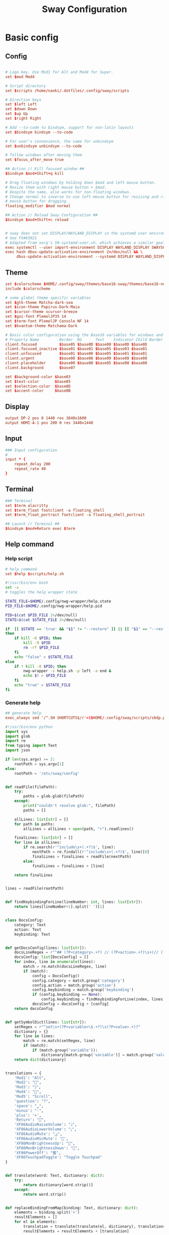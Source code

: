 #+TITLE: Sway Configuration

#+PROPERTY: header-args :comments no :tangle yes :tangle-mode (identity #o755)
#+PROPERTY: header-args:conf :tangle (file-truename "~/.dotfiles/.config/sway/config.d/all-config.conf")



* Basic config

** Config

#+begin_src conf

# Logo key. Use Mod1 for Alt and Mod4 for Super.
set $mod Mod4

# Script directory
set $scripts /home/naoki/.dotfiles/.config/sway/scripts

# Direction keys
set $left Left
set $down Down
set $up Up
set $right Right

# Add --to-code to bindsym, support for non-latin layouts
set $bindsym bindsym --to-code

# For user's convenience, the same for unbindsym
set $unbindsym unbindsym --to-code

# follow windows after moving them
set $focus_after_move true

## Action // Kill focused window ##
$bindsym $mod+Shift+q kill

# Drag floating windows by holding down $mod and left mouse button.
# Resize them with right mouse button + $mod.
# Despite the name, also works for non-floating windows.
# Change normal to inverse to use left mouse button for resizing and right
# mouse button for dragging.
floating_modifier $mod normal

## Action // Reload Sway Configuration ##
$bindsym $mod+Shift+c reload


# sway does not set DISPLAY/WAYLAND_DISPLAY in the systemd user environment
# See FS#63021
# Adapted from xorg's 50-systemd-user.sh, which achieves a similar goal.
exec systemctl --user import-environment DISPLAY WAYLAND_DISPLAY SWAYSOCK XDG_CURRENT_DESKTOP
exec hash dbus-update-activation-environment 2>/dev/null && \
     dbus-update-activation-environment --systemd DISPLAY WAYLAND_DISPLAY SWAYSOCK XDG_CURRENT_DESKTOP
#+end_src

** Theme

#+begin_src conf
set $colorscheme $HOME/.config/sway/themes/base16-sway/themes/base16-nord.config
include $colorscheme

# some global theme specific variables
set $gtk-theme Matcha-dark-sea
set $icon-theme Papirus-Dark-Maia
set $cursor-theme xcursor-breeze
set $gui-font PlemolJP35 14
set $term-font PlemolJP Console NF 14
set $kvantum-theme Matchama-Dark

# Basic color configuration using the Base16 variables for windows and borders.
# Property Name         Border  BG      Text    Indicator Child Border
client.focused          $base05 $base0D $base00 $base0D $base0D
client.focused_inactive $base01 $base01 $base05 $base03 $base01
client.unfocused        $base01 $base00 $base05 $base01 $base01
client.urgent           $base08 $base08 $base00 $base08 $base08
client.placeholder      $base00 $base00 $base05 $base00 $base00
client.background       $base07

set $background-color $base03
set $text-color       $base05
set $selection-color  $base0D
set $accent-color     $base0B

#+end_src

** Display

#+begin_src conf
output DP-2 pos 0 1440 res 3840x1600
output HDMI-A-1 pos 200 0 res 3440x1440
#+end_src

** Input

#+begin_src conf
### Input configuration
#
input * {
    repeat_delay 200
    repeat_rate 40
}
#+end_src

** Terminal

#+begin_src conf
### Terminal
set $term alacritty
set $term_float footclient -a floating_shell
set $term_float_portrait footclient -a floating_shell_portrait

## Launch // Terminal ##
$bindsym $mod+Return exec $term

#+end_src

** Help command

*** Help script

#+begin_src conf
# help command
set $help $scripts/help.sh
#+end_src

#+begin_src bash :tangle (file-truename "~/.config/sway/scripts/help.sh")
#!/usr/bin/env bash
set -x 
# toggles the help wrapper state

STATE_FILE=$HOME/.config/nwg-wrapper/help.state
PID_FILE=$HOME/.config/nwg-wrapper/help.pid

PID=$(cat $PID_FILE 2>/dev/null) 
STATE=$(cat $STATE_FILE 2>/dev/null)

if  [[ $STATE == 'true' && "$1" != "--restore" ]] || [[ "$1" == "--restore" && $STATE == 'false' ]]
then
    if kill -0 $PID; then
        kill -9 $PID
        rm -rf $PID_FILE
    fi
    echo "false" > $STATE_FILE
else
    if ! kill -0 $PID; then
        nwg-wrapper -s help.sh -p left -a end &
        echo $! > $PID_FILE
    fi
    echo "true" > $STATE_FILE
fi
#+end_src

*** Generate help

#+begin_src conf
## generate help
exec_always sed '/^.SH SHORTCUTS$/r'<($HOME/.config/sway/scripts/sbdp.py $HOME/.config/sway/config man) /usr/share/sway/templates/help.man > $HOME/.config/sway/help.man
#+end_src

#+begin_src python :tangle (file-truename "~/.config/sway/scripts/sbdp.py")
#!/usr/bin/env python
import sys
import glob
import re
from typing import Text
import json

if len(sys.argv) >= 2:
    rootPath = sys.argv[1]
else:
    rootPath = '/etc/sway/config'


def readFile(filePath):
    try:
        paths = glob.glob(filePath)
    except:
        print("couldn't resolve glob:", filePath)
        paths = []

    allLines: list[str] = []
    for path in paths:
        allLines = allLines + open(path, "r").readlines()

    finalLines: list[str] = []
    for line in allLines:
        if re.search(r'^include\s+(.+?)$', line):
            nextPath = re.findall(r'^include\s+(.+?)$', line)[0]
            finalLines = finalLines + readFile(nextPath)
        else:
            finalLines = finalLines + [line]

    return finalLines


lines = readFile(rootPath)


def findKeybindingForLine(lineNumber: int, lines: list[str]):
    return lines[lineNumber+1].split(' ')[1]


class DocsConfig:
    category: Text
    action: Text
    keybinding: Text


def getDocsConfig(lines: list[str]):
    docsLineRegex = r"^## (?P<category>.+?) // (?P<action>.+?)\s+(// (?P<keybinding>.+?))*##"
    docsConfig: list[DocsConfig] = []
    for index, line in enumerate(lines):
        match = re.match(docsLineRegex, line)
        if (match):
            config = DocsConfig()
            config.category = match.group('category')
            config.action = match.group('action')
            config.keybinding = match.group('keybinding')
            if (config.keybinding == None):
                config.keybinding = findKeybindingForLine(index, lines)
            docsConfig = docsConfig + [config]
    return docsConfig


def getSymbolDict(lines: list[str]):
    setRegex = r"^set\s+(?P<variable>\$.+?)\s(?P<value>.+)?"
    dictionary = {}
    for line in lines:
        match = re.match(setRegex, line)
        if (match):
            if (match.group('variable')):
                dictionary[match.group('variable')] = match.group('value')
    return dict(dictionary)


translations = {
    'Mod1': "Alt",
    'Mod2': "",
    'Mod3': "בּ",
    'Mod4': "",
    'Mod5': "Scroll",
    'question': "?",
    'space': "␣",
    'minus': "-",
    'plus': '+',
    'Return': "",
    'XF86AudioRaiseVolume': "ﱛ",
    'XF86AudioLowerVolume': "ﱜ",
    'XF86AudioMute': "ﱝ",
    'XF86AudioMicMute': '',
    'XF86MonBrightnessUp': "",
    'XF86MonBrightnessDown': "",
    'XF86PowerOff': "襤",
    'XF86TouchpadToggle': "Toggle Touchpad"
}


def translate(word: Text, dictionary: dict):
    try:
        return dictionary[word.strip()]
    except:
        return word.strip()


def replaceBindingFromMap(binding: Text, dictionary: dict):
    elements = binding.split('+')
    resultElements = []
    for el in elements:
        translation = translate(translate(el, dictionary), translations)
        resultElements = resultElements + [translation]

    return " + ".join(resultElements)


def sanitize(configs: list[DocsConfig], symbolDict: dict):
    for index, config in enumerate(configs):
        config.keybinding = replaceBindingFromMap(
            config.keybinding, symbolDict)
        configs[index] = config
    return configs


def getDocsList(lines: list[str]):
    docsConfig = getDocsConfig(lines)
    symbolDict = getSymbolDict(lines)
    sanitizedConfig = sanitize(docsConfig, symbolDict)
    return sanitizedConfig


docsList = getDocsList(lines)

result = []
for config in docsList:
    result = result + [{'category': config.category,
                        'action': config.action, 'keybinding': config.keybinding}]
print(json.dumps(result))

#+end_src

** Calendar application

#+begin_src conf
# calendar application
set $calendar $term_float khal interactive
#+end_src

** Shutdown Command

#+begin_src conf
set $mode_shutdown "\
<span foreground='$base0A'></span>  \
<span foreground='$base05'> \
<span foreground='$base0A'>(<b>h</b>)</span>hibernate \
<span foreground='$base0A'>(<b>l</b>)</span>lock \
<span foreground='$base0A'>(<b>e</b>)</span>logout \
<span foreground='$base0A'>(<b>r</b>)</span>reboot \
<span foreground='$base0A'>(<b>u</b>)</span>suspend \
<span foreground='$base0A'>(<b>s</b>)</span>shutdown \
</span>"

set $purge_cliphist [ $purge_cliphist_logout == 'true' ] && rm -f $HOME/.cache/cliphist/db || exit 0

mode --pango_markup $mode_shutdown {
    # lock
    $bindsym l mode "default", exec $locking

    # logout
    $bindsym e exec $purge_cliphist; exec loginctl terminate-user $USER

    # suspend
    $bindsym u mode "default", exec systemctl suspend

    # hibernate
    $bindsym h mode "default", exec systemctl hibernate

    # shutdown
    $bindsym s exec $purge_cliphist; exec systemctl poweroff

    # reboot
    $bindsym r exec $purge_cliphist; exec systemctl reboot

    # Return to default mode.
    $bindsym Escape mode "default"
}

## Launch // Exit Menu ##
$bindsym $mod+Shift+e mode $mode_shutdown

#+end_src

* User Interface

** Background

#+begin_src conf

# Background
set $background $HOME/.dotfiles/wallpapers/sea_and_mountain.jpg
output * bg $background fill
#+end_src


** Onscreen bar

#+begin_src conf

# Onscreen bar
set $onscreen_bar bash $scripts/wob.sh "$accent-colorFF" "$background-colorFF"

#+end_src

** Brightness control

#+begin_src conf

# brightness control
set $brightness_step bash -c 'echo $(( $(light -Mr) / 100 * 5 < 1 ? 1 : $(( $(light -Mr) / 100 * 5 )) ))'
set $brightness_up light -r -A $($brightness_step) && $onscreen_bar $(light -G | cut -d'.' -f1)
set $brightness_down light -r -U $($brightness_step) && $onscreen_bar $(light -G | cut -d'.' -f1)

$bindsym --locked XF86MonBrightnessUp exec $brightness_up
$bindsym --locked XF86MonBrightnessDown exec $brightness_down
#+end_src

** Audio control

#+begin_src conf

# audio control
set $sink_volume pactl get-sink-volume @DEFAULT_SINK@ | grep '^Volume:' | cut -d / -f 2 | tr -d ' ' | sed 's/%//'
set $source_volume pactl get-source-volume @DEFAULT_SOURCE@ | grep '^Volume:' | cut -d / -f 2 | tr -d ' ' | sed 's/%//'
set $volume_down $onscreen_bar $(pactl set-sink-volume @DEFAULT_SINK@ -5% && $sink_volume)
set $volume_up $onscreen_bar $(pactl set-sink-volume @DEFAULT_SINK@ +5% && $sink_volume)
set $volume_mute $onscreen_bar $(pactl set-sink-mute @DEFAULT_SINK@ toggle && pactl get-sink-mute @DEFAULT_SINK@ | sed -En "/no/ s/.*/$($sink_volume)/p; /yes/ s/.*/0/p")
set $mic_mute $onscreen_bar $(pactl set-source-mute @DEFAULT_SOURCE@ toggle && pactl get-source-mute @DEFAULT_SOURCE@ | sed -En "/no/ s/.*/$($source_volume)/p; /yes/ s/.*/0/p")

$bindsym --locked XF86AudioRaiseVolume exec $volume_up
$bindsym --locked XF86AudioLowerVolume exec $volume_down
$bindsym --locked XF86AudioMute exec $volume_mute
$bindsym XF86AudioMicMute exec $mic_mute

$bindsym --locked XF86AudioPlay exec playerctl play-pause
$bindsym XF86AudioNext exec playerctl next
$bindsym XF86AudioPrev exec playerctl previous
#+end_src

** Lockscreen

#+begin_src conf
### Lockscreen configuration
set $locking swaylock --daemonize --color "$selection-color" --inside-color "$selection-color" --inside-clear-color "$text-color" --ring-color "$base02" --ring-clear-color "$base0B" --ring-ver-color "$base0F" --show-failed-attempts --fade-in 0.2 --grace 2 --effect-vignette 0.5:0.5 --effect-blur 7x5 --ignore-empty-password --screenshots --clock
#+end_src

** Notification

#+begin_src conf
###Notification daemon configuration
set $notifications mako --font "$term-font" --text-color "$text-color" --border-color "$accent-color" --background-color "$background-color" --border-size 3 --width 400 --height 200 --padding 20 --margin 20 --default-timeout 15000
#+end_src

** Window Layout

#+begin_src conf
#
# Layout stuff:
#
## Setting // Split windows horizontally ##
$bindsym $mod+b splith
## Setting // Split windows vertically ##
$bindsym $mod+v splitv

## Action // Switch to window stacking ##
$bindsym $mod+s layout stacking
## Action // Switch to window tabbing ##
$bindsym $mod+w layout tabbed
## Action // Toggle window splitting ##
$bindsym $mod+e layout toggle split

## Action // Toggle fullscreen ##
$bindsym $mod+f fullscreen

## Action // Toggle global fullscreen ##
$bindsym $mod+Shift+f fullscreen global

## Action // Toggle floating ##
$bindsym $mod+Shift+space floating toggle

## Navigation // Toggle focus between tiling and floating ##
$bindsym $mod+space focus mode_toggle

## Navigation // Swap focus to the parent window ##
$bindsym $mod+a focus parent

## Launch // Toggle Help ##
$bindsym $mod+question exec $help

default_border pixel 4
hide_edge_borders smart
#+end_src

** Window Resizer

#+begin_src conf
#
# Window resizer
#
set $mode_resize "<span foreground='$base0A'></span>  \
<span foreground='$base05'><b>Resize</b></span> <span foreground='$base0A'>(<b>↑ ↓ ← →</b>)</span> \
<span foreground='$base05'><b>Increase Gaps</b></span> <span foreground='$base0A'>(<b>+</b>)</span> \
<span foreground='$base05'><b>Decrease Gaps</b></span> <span foreground='$base0A'>(<b>-</b>)</span>"

mode --pango_markup $mode_resize {
    # left will shrink the containers width
    # right will grow the containers width
    # up will shrink the containers height
    # down will grow the containers height
    $bindsym $left resize shrink width 10px
    $bindsym $down resize grow height 10px
    $bindsym $up resize shrink height 10px
    $bindsym $right resize grow width 10px
    $bindsym Shift+$left resize shrink width 20px
    $bindsym Shift+$down resize grow height 20px
    $bindsym Shift+$up resize shrink height 20px
    $bindsym Shift+$right resize grow width 20px

    ## Resize // Window Gaps // + - ##
    $bindsym minus gaps inner current minus 5px
    $bindsym plus gaps inner current plus 5px

    # Return to default mode
    $bindsym Return mode "default"
    $bindsym Escape mode "default"
}
## Launch // Resize Mode ##
$bindsym $mod+r mode $mode_resize
gaps inner 5px
gaps outer 5px
#+end_src

** Enable gtk theme

#+begin_src conf
exec_always {
  gsettings set org.gnome.desktop.interface gtk-theme "$gtk-theme"
  gsettings set org.gnome.desktop.interface icon-theme "$icon-theme"
  gsettings set org.gnome.desktop.interface cursor-theme "$cursor-theme"
  gsettings set org.gnome.desktop.interface font-name "$gui-font"
}
#+end_src

** Application window default state

#+begin_src conf
#don't show gaps if there's only one window on the desktop
smart_gaps on

# set floating mode for specific applications
for_window [instance="lxappearance"] floating enable
for_window [app_id="pamac-manager"] floating enable
for_window [app_id="blueberry.py"] floating enable
for_window [app_id="firefox" title="^Library$"] floating enable, border pixel 1, sticky enable
for_window [app_id="thunderbird" title=".*Reminder"] floating enable
for_window [app_id="floating_shell_portrait"] floating enable, border pixel 1, sticky enable, resize set width 30 ppt height 40 ppt
for_window [app_id="floating_shell"] floating enable, border pixel 1, sticky enable
for_window [app_id="Manjaro.manjaro-settings-manager"] floating enable
for_window [app_id="" title="Picture in picture"] floating enable, sticky enable
for_window [app_id="" title="Picture-in-Picture"] floating enable, sticky enable
for_window [app_id="xsensors"] floating enable
for_window [title="Save File"] floating enable
for_window [title="Firefox — Sharing Indicator"] floating enable
for_window [app_id="" title=".* is sharing your screen."] floating enable
for_window [title="^wlay$"] floating enable
for_window [title="Fcitx Configuration"] floating enable
for_window [title="1Password*$"] floating enable
for_window [title="Dictionary Manager"] floating enable

# inhibit idle
for_window [app_id="microsoft teams - preview"] inhibit_idle fullscreen
for_window [class=".*"] inhibit_idle fullscreen
for_window [app_id=".*"] inhibit_idle fullscreen
#+end_src

* Moving Around

** Windows

#+begin_src conf
# Move your focus around
## Navigation // Move focus // $mod + ↑ ↓ ← → ##
$bindsym $mod+$left focus left
$bindsym $mod+$down focus down
$bindsym $mod+$up focus up
$bindsym $mod+$right focus right

## Navigation // Move focused window // $mod + Shift + ↑ ↓ ← → ##
$bindsym $mod+Shift+$left move left
$bindsym $mod+Shift+$down move down
$bindsym $mod+Shift+$up move up
$bindsym $mod+Shift+$right move right
#+end_src

** Workspace
:PROPERTIES:
:ID:       6fd3d3f3-bb40-4e01-b3e7-20156ea938ac
:END:

#+begin_src conf
#
# Workspaces:
#
## workspace names
set $ws1 number 1
set $ws2 number 2
set $ws3 number 3
set $ws4 number 4
set $ws5 number 5
set $ws6 number 6
set $ws7 number 7
set $ws8 number 8
set $ws9 number 9
set $ws10 number 10

## Navigation // Switch workspace // $mod + [number] ##
$bindsym $mod+1 workspace $ws1
$bindsym $mod+2 workspace $ws2
$bindsym $mod+3 workspace $ws3
$bindsym $mod+4 workspace $ws4
$bindsym $mod+5 workspace $ws5
$bindsym $mod+6 workspace $ws6
$bindsym $mod+7 workspace $ws7
$bindsym $mod+8 workspace $ws8
$bindsym $mod+9 workspace $ws9
$bindsym $mod+0 workspace $ws10

set $focus_ws [ $focus_after_move == 'true' ] && swaymsg workspace

## Action // Move focused window to workspace // $mod + Shift + [number] ##
$bindsym $mod+Shift+1 move container to workspace $ws1, exec $focus_ws $ws1
$bindsym $mod+Shift+2 move container to workspace $ws2, exec $focus_ws $ws2
$bindsym $mod+Shift+3 move container to workspace $ws3, exec $focus_ws $ws3
$bindsym $mod+Shift+4 move container to workspace $ws4, exec $focus_ws $ws4
$bindsym $mod+Shift+5 move container to workspace $ws5, exec $focus_ws $ws5
$bindsym $mod+Shift+6 move container to workspace $ws6, exec $focus_ws $ws6
$bindsym $mod+Shift+7 move container to workspace $ws7, exec $focus_ws $ws7
$bindsym $mod+Shift+8 move container to workspace $ws8, exec $focus_ws $ws8
$bindsym $mod+Shift+9 move container to workspace $ws9, exec $focus_ws $ws9
$bindsym $mod+Shift+0 move container to workspace $ws10, exec $focus_ws $ws10
#+end_src

* Scratchpad

#+begin_src conf
#
# Scratchpad:
#
# Sway has a "scratchpad", which is a bag of holding for windows.
# You can send windows there and get them back later.

## Action // Move window to scratchpad ##
$bindsym $mod+Shift+minus move scratchpad, exec "pkill -RTMIN+7 waybar"

# If there are multiple scratchpad windows, this command cycles through them.
## Action // Toggle scratchpad ##
$bindsym $mod+minus scratchpad show, exec "pkill -RTMIN+7 waybar"
#+end_src

* Application launcher with rofi

#+begin_src conf

# rofi - Application launcher 
set $menu rofi -show combi -combi-modi "drun,run" -terminal $term -ssh-command "{terminal} {ssh-client} {host} [-p {port}]" -run-shell-command "{terminal} {cmd}" -show-icons -font "$gui-font" -lines 10 -width 35 -theme-str $rofi_theme

## Launch // Launcher ##
$bindsym $mod+d exec $menu
#+end_src

** theme

#+begin_src conf
# rofi theme
set $rofi_theme "* {lightbg: $background-color; background: $background-color; lightfg: $accent-color; foreground: $text-color;}"
#+end_src

* Clipborad

** History with rofi

#+begin_src conf
# clipboard history
set $clipboard cliphist list | rofi -dmenu -font "$gui-font" -p "Select item to copy" -lines 10 -width 35 -theme-str $rofi_theme | cliphist decode | wl-copy
set $clipboard-del cliphist list | rofi -dmenu -font "$gui-font" -p "Select item to delete" -lines 10 -width 35 -theme-str $rofi_theme | cliphist delete

## Launch // Clipboard ##
$bindsym $mod+Shift+p exec $clipboard

#+end_src

* Idle configulation

#+begin_src conf
### Idle configuration
# This will lock your screen after 300 seconds of inactivity, then turn off
# your displays after another 300 seconds, and turn your screens back on when
# resumed. It will also lock your screen before your computer goes to sleep.
#
set $idle swayidle -w \
    timeout 600 'light -G > /tmp/brightness && light -S 10' resume 'light -S $([ -f /tmp/brightness ] && cat /tmp/brightness || echo 100%)' \
    timeout 1800 'exec $locking' \
    timeout 3600 'swaymsg "output * dpms off"' \
    resume 'swaymsg "output * dpms on"' \
    before-sleep 'playerctl pause' \
    before-sleep 'exec $locking'
#+end_src



* Audio with pulseaudio

#+begin_src conf
# pulseaudio command
set $pulseaudio $term_float pulsemixer
#+end_src



* Statusbar with waybar
** Config 

#+begin_src conf
#
# statusbar with waybar
#
set $statusbar waybar
set $waybar_position top
# set $waybar_cmd /home/naoki/.dotfiles/.config/sway/scripts/waybar.sh
set $waybar_cmd $scripts/waybar.sh

# set $hoge /usr/share/sway/scripts
# set $waybar_cmd $hoge/waybar.sh


## Action // Toggle Waybar ##
$bindsym $mod+Shift+b exec pkill -SIGUSR1 waybar

bar {
    id default
    swaybar_command $waybar_cmd
    position $waybar_position
    colors {
           background $base00
           separator  $base01
           statusline $base04

           #                   Border  BG      Text
           focused_workspace   $base05 $base0D $base00
           active_workspace    $base05 $base03 $base00
           inactive_workspace  $base03 $base01 $base05
           urgent_workspace    $base08 $base08 $base00
           binding_mode        $base00 $base0A $base00
    }
}
#+end_src

** Script

#+begin_src bash :tangle (file-truename "~/.config/sway/scripts/waybar.sh")
#!/usr/bin/env bash

set -Ceu

# wrapper script for waybar with args, see https://github.com/swaywm/sway/issues/5724

USER_CONFIG_PATH=$HOME/.config/waybar/config.jsonc
USER_STYLE_PATH=$HOME/.config/waybar/style.css

if [ -f $USER_CONFIG_PATH ]; then
    USER_CONFIG=$USER_CONFIG_PATH
fi

if [ -f $USER_STYLE_PATH ]; then
    USER_STYLE=$USER_STYLE_PATH
fi

waybar -c ${USER_CONFIG} -s ${USER_STYLE} &
#+end_src

* Screenshot with grimshot

#+begin_src conf
# screenshot 
set $grimshot $scripts/grimshot
set $image_upload $scripts/upload-image.sh
set $screenshot_screen_clipboard $grimshot --notify copy output
set $screenshot_screen_file $grimshot --notify save output
set $screenshot_screen_upload $screenshot_screen_file | xargs $image_upload
set $screenshot_selection_window_clipboard $grimshot --notify copy window
set $screenshot_selection_window_file $grimshot --notify save window
set $screenshot_selection_window_upload $screenshot_selection_window_file | xargs $image_upload
set $screenshot_selection_area_clipboard $grimshot --notify copy area
set $screenshot_selection_area_file $grimshot --notify save area
set $screenshot_selection_area_upload $screenshot_selection_area_file | xargs $image_upload

bindsym $mod+Ctrl+4        exec $screenshot_selection_area_file
bindsym $mod+Shift+Ctrl+4  exec $screenshot_selection_area_clipboard
bindsym $mod+Ctrl+5        exec $screenshot_selection_window_file
bindsym $mod+Shift+Ctrl+5  exec $screenshot_selection_window_clipboard

# set $mode_screenshot "<span foreground='$color10'></span>  \
# <span foreground='$color5'><b>Pick</b></span> <span foreground='$color10'>(<b>p</b>)</span> \
# <span foreground='$color5'><b>Output</b></span> <span foreground='$color10'>(<b>o</b>)</span> \
# <span foreground='$color7'>+ <span foreground='$color10'><b>Shift</b></span> for </span> \
# <span foreground='$color7'>+ <span foreground='$color10'><b>Ctrl</b></span> for </span>"

# mode --pango_markup $mode_screenshot {
#     # output = currently active output
#     $bindsym o mode "default", exec $screenshot_screen_clipboard
#     $bindsym Shift+o mode "default", exec $screenshot_screen_file
#     $bindsym Shift+Ctrl+o mode "default", exec $screenshot_screen_upload

#     # pick the region to screenshot
#     $bindsym p mode "default", exec $screenshot_selection_clipboard
#     $bindsym Shift+p mode "default", exec $screenshot_selection_file
#     $bindsym Shift+Ctrl+p mode "default", exec $screenshot_selection_upload

#     # Return to default mode.
#     $bindsym Escape mode "default"
# }

# ## Launch // Screenshot Mode ##
# $bindsym Print mode $mode_screenshot
#+end_src

* Recording with wf-recorder
** Config

#+begin_src conf
set $mode_recording "<span foreground='$base0A'></span>  \
<span foreground='$base05'><b>Record</b></span> <span foreground='$base0A'>(<b>r</b>)</span> \
<span foreground='$base05'>+ [<span foreground='$base0A'><b>Shift</b></span> for ]</span>"

set $recorder $HOME/.config/sway/scripts/recorder.sh

mode --pango_markup $mode_recording {
        $bindsym r exec $recorder, mode "default"
        $bindsym Shift+r exec $recorder -a, mode "default"

        # Return to default mode.
        $bindsym Escape mode "default"
}

## Launch // Recording Mode ##
$bindsym $mod+Shift+r mode $mode_recording

## Launch // Stop Recording Mode ##
$bindsym $mod+Escape exec killall -s SIGINT wf-recorder
#+end_src

** recorder scripts

#+begin_src bash :tangle (file-truename "~/.dotfiles/.config/sway/scripts/recorder.sh")
#!/usr/bin/env bash 
set -x

pid=`pgrep wf-recorder`
status=$?

gif=false

countdown() {
  notify "Recording in 3 seconds" -t 1000
  sleep 1
  notify "Recording in 2 seconds" -t 1000
  sleep 1
  notify "Recording in 1 seconds" -t 1000
  sleep 1
}

notify() {
    line=$1
    shift
    notify-send "Recording" "${line}" -i /usr/share/icons/Papirus-Dark/32x32/devices/camera-video.svg $*;
}

if [ $status != 0 ]
then
    target_path=$(xdg-user-dir VIDEOS)
    timestamp=$(date +'recording_%Y%m%d-%H%M%S')

    notify "Select a region to record" -t 1000
    area=$(swaymsg -t get_tree | jq -r '.. | select(.pid? and .visible?) | .rect | "\(.x),\(.y) \(.width)x\(.height)"' | slurp)

    countdown
    (sleep 0.5 && pkill -RTMIN+8 waybar) &

    if [ "$1" == "-a" ]; then
        file="$target_path/$timestamp.mp4"
        wf-recorder --audio -g "$area" --file="$file"
    else
        file="$target_path/$timestamp.webm"
        wf-recorder -g "$area" -c libvpx --codec-param="qmin=0" --codec-param="qmax=25" --codec-param="crf=4" --codec-param="b:v=1M" --file="$file" 
    fi

    pkill -RTMIN+8 waybar && notify "Finished recording ${file}"
else
    pkill --signal SIGINT wf-recorder
    pkill -RTMIN+8 waybar
fi
#+end_src

* Autostart Applications

#+begin_src conf
# enable idle mode
exec $idle

# autostart background applications
exec /usr/lib/polkit-gnome/polkit-gnome-authentication-agent-1
exec $notifications

# if-exists autostarts
#
exec {
    '[ -x "$(command -v flashfocus)" ] && flashfocus'
    '[ -x "$(command -v autotiling)" ] && autotiling'
    '[ -x "$(command -v fcitx5)" ] && fcitx5'
    '[ -x "$(command -v foot)" ] && $HOME/.config/sway/scripts/foot.sh --server'
    '[ -x "$(command -v nwg-wrapper)" ] && [ -f $HOME/.config/nwg-wrapper/help.sh ] && $HOME/.config/sway/scripts/help.sh --restore'
    '[ -x "$(command -v wl-paste)" ] && [ -x "$(command -v cliphist)" ] && wl-paste --watch cliphist store'
    '[ -x "$(command -v wl-paste)" ] && [ -x "$(command -v cliphist)" ] && wl-paste --watch pkill -RTMIN+9 waybar'
}
exec_always {
    '[ -x "$(command -v spice-vdagent)" ] && spice-vdagent'
    # restart kanshi https://github.com/emersion/kanshi/issues/43#issuecomment-531679213
    '[ -x "$(command -v kanshi)" ] && pkill kanshi; exec kanshi'
    '[ -x "$(command -v sworkstyle)" ] && pkill sworkstyle; sworkstyle &> /tmp/sworkstyle.log'
    '[ -x "$(command -v playerctl)" ] && pkill playerctl; playerctl -a metadata --format \'{{status}} {{title}}\' --follow | while read line; do pkill -RTMIN+5 waybar; done'
    '[ -f $HOME/.config/sway/window-transparency.sh ] && $HOME/.config/sway/window-transparency.sh'
}

# https://github.com/Alexays/Waybar/issues/1093#issuecomment-841846291
exec systemctl --user import-environment DISPLAY WAYLAND_DISPLAY SWAYSOCK
exec hash dbus-update-activation-environment 2>/dev/null && \
    dbus-update-activation-environment --systemd DISPLAY WAYLAND_DISPLAY SWAYSOCK

#+end_src


